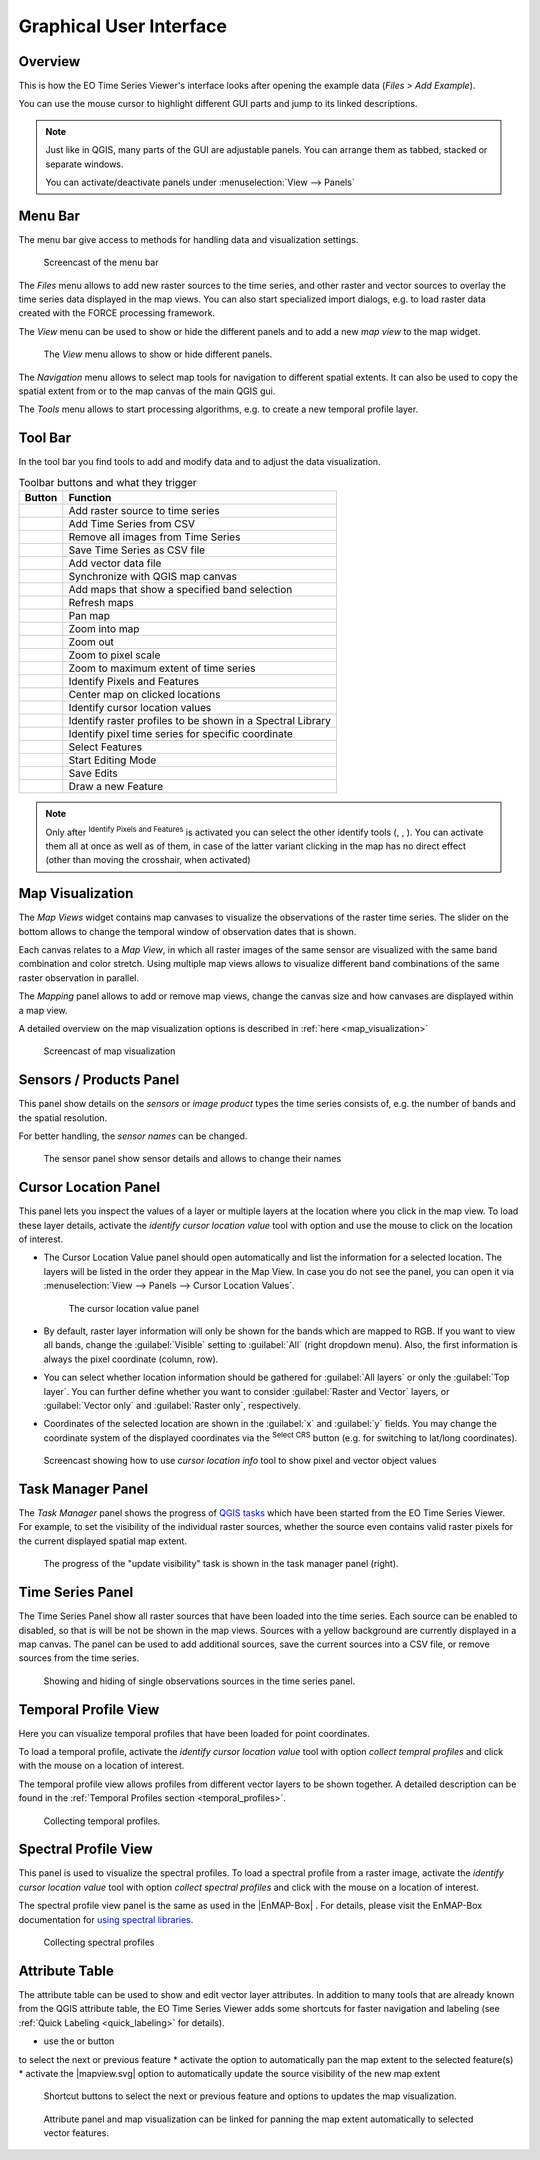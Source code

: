 .. _gui:

========================
Graphical User Interface
========================

Overview
========

This is how the EO Time Series Viewer's interface looks after opening the
example data (*Files > Add Example*).

You can use the mouse cursor to highlight different GUI parts and jump
to its linked descriptions.

.. raw:: html

    <svg width="1200" height="800" style="display: block; position: relative;">
      <defs>
        <filter x="0" y="0" width="1" height="1" id="text_bg">
          <feFlood flood-color="white" result="bg" />
          <feMerge>
            <feMergeNode in="bg"/>
            <feMergeNode in="SourceGraphic"/>
          </feMerge>
        </filter>
      </defs>

        <image href="/_static/img/gui_overview.png" x="0" y="0"
            width="1085" height="682" />

          <g class="svg-hover-group">
            <a href="gui.html#menu-bar">
                <title>Menu Bar</title>
                <rect x="1" y="32" width="1084" height="20" />
                <text filter="url(#text_bg)" x="275" y="47">Menu Bar</text>
            </a>

            </g>

          <g class="svg-hover-group">
            <a href="gui.html#tool-bar">
                <title>Tool Bar</title>
                <rect x="1" y="50" width="1084" height="37" />
                <text filter="url(#text_bg)"
                      x="300" y="75">Tool Bar</text>
            </a></g>

          <g class="svg-hover-group">
            <a href="gui.html#map-visualization">
                <title>Mapping Panel</title>
                <text filter="url(#text_bg)"
                x="25" y="370">Mapping Panel</text>
                <rect x="2" y="90" width="225" height="331" />
            </a></g>

          <g class="svg-hover-group">
            <a href="gui.html#map-visualization">
                <title>Map Views</title>
                <text filter="url(#text_bg)"
                    x="456" y="200">Map Views</text>
                <rect x="230" y="90" width="614" height="331" />
            </a></g>

          <g class="svg-hover-group">
            <a href="gui.html#sensors-products-panel">
                <title>Sensor/Product Panel</title>
                <text filter="url(#text_bg)" x="875" y="245">Sensor/Products</text>
                <rect x="848" y="90" width="237" height="307" />
            </a></g>

          <g class="svg-hover-group">
            <a href="gui.html#time-series-panel">
                <title>Time Series Panel</title>
                <text filter="url(#text_bg)"
                    x="25" y="550">Time Series Panel</text>
                <rect x="2" y="424" width="223" height="256" />
            </a></g>

            <g class="svg-hover-group">
            <a href="gui.html#temporal-profile-view">
                <title>Temporal Profile Viewer</title>
                <text filter="url(#text_bg)"
                    x="450" y="550">Temporal Profile Viewer</text>
                <rect x="228" y="424" width="549"   height="256" />
            </a></g>

          <g class="svg-hover-group">
            <a href="gui.html#attribute-table">
                <title>Attribute Table</title>
                <text filter="url(#text_bg)"
                    x="837" y="550">Attribute Table</text>
                <rect x="780" y="424" width="305" height="256" />
            </a></g>

    </svg>

.. note::
    Just like in QGIS, many parts of the GUI are adjustable panels. You can arrange them as tabbed, stacked or separate windows.

    You can activate/deactivate panels under :menuselection:`View --> Panels`

.. _gui_menu_bar:

Menu Bar
========

The menu bar give access to methods for handling data and visualization settings.

.. figure:: /_static/img/gui_menubar.gif

    Screencast of the menu bar


The `Files` menu allows to add new raster sources to the time series, and other raster
and vector sources to overlay the time series data displayed in the map views.
You can also start specialized import dialogs, e.g. to load raster data
created with the FORCE processing framework.

The `View` menu can be used to show or hide the different panels and to add a new `map view` to the
map widget.

.. figure:: /img/menu_view_panels.png

    The `View` menu allows to show or hide different panels.

The `Navigation` menu allows to select map tools for navigation to different spatial extents.
It can also be used to copy the spatial extent from or to the map canvas of the main QGIS gui.

The `Tools` menu allows to start processing algorithms, e.g. to create a new temporal profile layer.



.. _gui_toolbar:

Tool Bar
========

In the tool bar you find tools to add and modify data and to adjust the data visualization.

.. csv-table:: Toolbar buttons and what they trigger
   :header: "Button", "Function"

   |mActionAddRasterLayer|, Add raster source to time series
   |mActionAddTS|, Add Time Series from CSV
   |mActionRemoveTS|, Remove all images from Time Series
   |mActionSaveTS|, Save Time Series as CSV file
   |mActionAddOgrLayer|, Add vector data file
   |qgsMapCenter|, Synchronize with QGIS map canvas
   |mActionAddMapView|, Add maps that show a specified band selection
   |mActionRefresh|, Refresh maps
   |mActionPan|, Pan map
   |mActionZoomIn|, Zoom into map
   |mActionZoomOut|, Zoom out
   |mActionZoomActual|, Zoom to pixel scale
   |mActionZoomFullExtent|, Zoom to maximum extent of time series
   |select_location|, Identify Pixels and Features
   |pan_center|, Center map on clicked locations
   |mActionPropertiesWidget|, Identify cursor location values
   |profile|, Identify raster profiles to be shown in a Spectral Library
   |mIconTemporalProfile|, Identify pixel time series for specific coordinate
   |mActionSelectRectangle|, Select Features
   |mActionToggleEditing|, Start Editing Mode
   |mActionSaveEdits|, Save Edits
   |mActionCapturePolygon|, Draw a new Feature


.. note::

   Only after |select_location| :sup:`Identify Pixels and Features` is activated you can select the other identify tools
   (|mActionPropertiesWidget|, |profile|, |mIconTemporalProfile|). You can activate them all at once as well as  of them,
   in case of the latter variant clicking in the map has no direct effect (other than moving the crosshair, when activated)


.. _gui_map_visualization:

Map Visualization
=================

The *Map Views* widget contains map canvases to visualize the observations of the raster time series.
The slider on the bottom allows to change the temporal window of observation dates that is shown.

Each canvas relates to a *Map View*, in which all raster images of the same sensor are
visualized with the same band combination and color stretch.
Using multiple map views allows to visualize different band combinations of the same raster
observation in parallel.

The *Mapping* panel allows to add or remove map views, change the canvas size and how canvases
are displayed within a map view.

A detailed overview on the map visualization options is described in :ref:`here <map_visualization>`

.. figure:: /img/map_visualization1.gif

    Screencast of map visualization

.. _gui_sensor_panel:

Sensors / Products Panel
========================

This panel show details on the *sensors* or *image product* types the time series
consists of, e.g. the number of bands and the spatial resolution.

For better handling, the *sensor names* can be changed.

.. figure:: /img/sensor_panel.gif

    The sensor panel show sensor details and allows to change their names

.. _gui_cursor_location_panel:

Cursor Location Panel
=====================

This panel lets you inspect the values of a layer or multiple layers at the location where you click in the map view.
To load these layer details, activate the *identify cursor location value* tool
|select_location| with option |mActionPropertiesWidget| and use the mouse to click on the
location of interest.

* The Cursor Location Value panel should open automatically and list the information for a selected location. The layers will be listed in the order they appear in the Map View.
  In case you do not see the panel, you can open it via :menuselection:`View --> Panels --> Cursor Location Values`.

  .. figure:: /img/cursorlocationvalues.png

    The cursor location value panel

* By default, raster layer information will only be shown for the bands which are mapped to RGB. If you want to view all bands, change the :guilabel:`Visible` setting
  to :guilabel:`All` (right dropdown menu). Also, the first information is always the pixel coordinate (column, row).
* You can select whether location information should be gathered for :guilabel:`All layers` or only the :guilabel:`Top layer`. You can further
  define whether you want to consider :guilabel:`Raster and Vector` layers, or :guilabel:`Vector only` and :guilabel:`Raster only`, respectively.
* Coordinates of the selected location are shown in the :guilabel:`x` and :guilabel:`y` fields. You may change the coordinate system of the displayed
  coordinates via the |mActionSetProjection| :superscript:`Select CRS` button (e.g. for switching to lat/long coordinates).

.. figure:: /img/cursor_location_panel.gif

    Screencast showing how to use *cursor location info* tool to show pixel and vector object values


.. _gui_task_manager_panel:

Task Manager Panel
==================

The *Task Manager* panel shows the progress of `QGIS tasks <https://docs.qgis.org/latest/en/docs/pyqgis_developer_cookbook/tasks.html>`_
which have been started from the EO Time Series Viewer.
For example, to set the visibility of the individual raster sources,
whether the source even contains valid raster pixels for the current displayed spatial map extent.

.. figure:: /img/task_manager_update_visibility.gif

    The progress of the "update visibility" task is shown in the task manager panel (right).

.. _gui_timeseries_panel:

Time Series Panel
=================

The Time Series Panel show all raster sources that have been loaded into the time series.
Each source can be enabled to disabled, so that is will be not be shown in the map views.
Sources with a yellow background are currently displayed in a map canvas.
The panel can be used to add additional sources, save the current sources into a
CSV file, or remove sources from the time series.

.. figure:: /img/time_series_panel.gif

    Showing and hiding of single observations sources in the time series panel.

.. _gui_temporal_profile_view:

Temporal Profile View
=====================

Here you can visualize temporal profiles that have been loaded for point coordinates.

To load a temporal profile, activate the *identify cursor location value* tool
|select_location| with option *collect tempral profiles* |mIconTemporalProfile| and click with the mouse
on a location of interest.

The temporal profile view allows profiles from different vector layers to be shown together.
A detailed description can be found in the :ref:`Temporal Profiles section <temporal_profiles>`.

.. figure:: /img/temporal_profile_panel.gif

    Collecting temporal profiles.


.. _gui_spectral_profile_view:

Spectral Profile View
=====================

This panel is used to visualize the spectral profiles.
To load a spectral profile from a raster image, activate the *identify cursor location value* tool
|select_location| with option *collect spectral profiles* |profile| and click with the mouse
on a location of interest.

The spectral profile view panel is the same as used in the |EnMAP-Box| .
For details, please visit the EnMAP-Box documentation for
`using spectral libraries <https://enmap-box.readthedocs.io/en/latest/usr_section/usr_manual/gui.html#spectral-library-view>`_.

.. figure:: /img/spectral_profile_view.gif

    Collecting spectral profiles


.. _gui_attribute_table:

Attribute Table
===============

The attribute table can be used to show and edit vector layer attributes.
In addition to many tools that are already known from the QGIS attribute table,
the EO Time Series Viewer adds some shortcuts for faster navigation and labeling
(see :ref:`Quick Labeling <quick_labeling>` for details).

* use the |mActionArrowDown| or |mActionArrowUp| button
to select the next or previous feature
* activate the |mActionPanToSelected| option to automatically pan the map extent to the selected feature(s)
* activate the |mapview.svg| option to automatically update the source visibility of the new map extent

.. figure:: /img/attribute_table_nextfeatureoptions.png

    Shortcut buttons to select the next or previous feature and options to updates the map visualization.

.. figure:: /img/attribute_table.gif

    Attribute panel and map visualization can be linked for panning the
    map extent automatically to selected vector features.


.. AUTOGENERATED SUBSTITUTIONS - DO NOT EDIT PAST THIS LINE

.. |EnMAP-Box| replace:: `EnMAP-Box <https://enmap-box.readthedocs.io>`_
.. |mActionAddMapView| image:: /icons/mActionAddMapView.png
   :width: 28px
.. |mActionAddOgrLayer| image:: /icons/mActionAddOgrLayer.png
   :width: 28px
.. |mActionAddRasterLayer| image:: /icons/mActionAddRasterLayer.png
   :width: 28px
.. |mActionAddTS| image:: /icons/mActionAddTS.png
   :width: 28px
.. |mActionArrowDown| image:: /icons/mActionArrowDown.png
   :width: 28px
.. |mActionArrowUp| image:: /icons/mActionArrowUp.png
   :width: 28px
.. |mActionCapturePolygon| image:: /icons/mActionCapturePolygon.png
   :width: 28px
.. |mActionPan| image:: /icons/mActionPan.png
   :width: 28px
.. |mActionPanToSelected| image:: /icons/mActionPanToSelected.png
   :width: 28px
.. |mActionPropertiesWidget| image:: /icons/mActionPropertiesWidget.png
   :width: 28px
.. |mActionRefresh| image:: /icons/mActionRefresh.png
   :width: 28px
.. |mActionRemoveTS| image:: /icons/mActionRemoveTS.png
   :width: 28px
.. |mActionSaveEdits| image:: /icons/mActionSaveEdits.png
   :width: 28px
.. |mActionSaveTS| image:: /icons/mActionSaveTS.png
   :width: 28px
.. |mActionSelectRectangle| image:: /icons/mActionSelectRectangle.png
   :width: 28px
.. |mActionSetProjection| image:: /icons/mActionSetProjection.png
   :width: 28px
.. |mActionToggleEditing| image:: /icons/mActionToggleEditing.png
   :width: 28px
.. |mActionZoomActual| image:: /icons/mActionZoomActual.png
   :width: 28px
.. |mActionZoomFullExtent| image:: /icons/mActionZoomFullExtent.png
   :width: 28px
.. |mActionZoomIn| image:: /icons/mActionZoomIn.png
   :width: 28px
.. |mActionZoomOut| image:: /icons/mActionZoomOut.png
   :width: 28px
.. |mIconTemporalProfile| image:: /icons/mIconTemporalProfile.png
   :width: 28px
.. |pan_center| image:: /icons/pan_center.png
   :width: 28px
.. |profile| image:: /icons/profile.png
   :width: 28px
.. |qgsMapCenter| image:: /icons/qgsMapCenter.png
   :width: 28px
.. |select_location| image:: /icons/select_location.png
   :width: 28px
